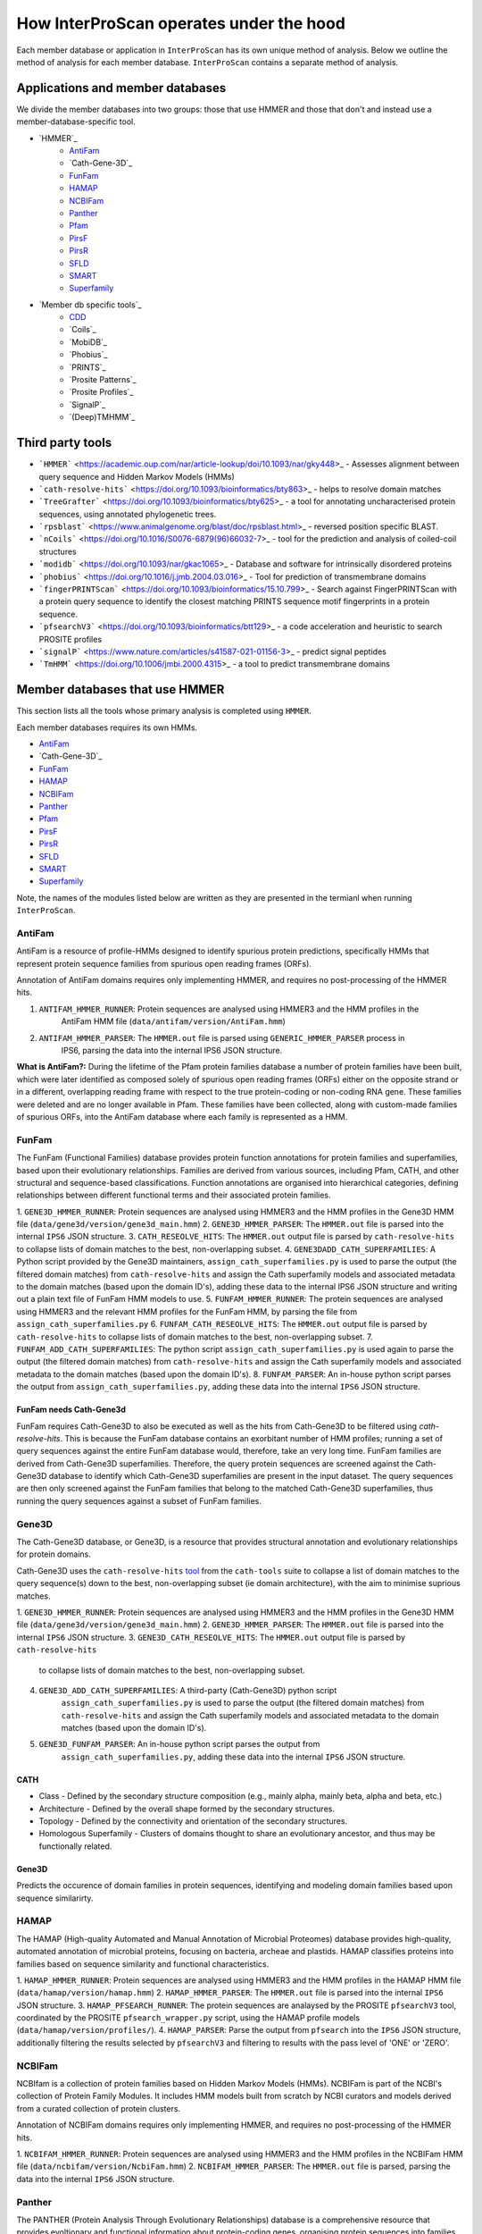 ========================================
How InterProScan operates under the hood
========================================

Each member database or application in ``InterProScan`` has its own unique method of analysis. 
Below we outline the method of analysis for each member database.
``InterProScan`` contains a separate method of analysis.

Applications and member databases
~~~~~~~~~~~~~~~~~~~~~~~~~~~~~~~~~

We divide the member databases into two groups: those that use HMMER and those that don't and instead
use a member-database-specific tool.

* `HMMER`_
   * `AntiFam`_
   * `Cath-Gene-3D`_
   * `FunFam`_
   * `HAMAP`_
   * `NCBIFam`_
   * `Panther`_
   * `Pfam`_
   * `PirsF`_
   * `PirsR`_
   * `SFLD`_
   * `SMART`_
   * `Superfamily`_
* `Member db specific tools`_
   * `CDD`_
   * `Coils`_
   * `MobiDB`_
   * `Phobius`_
   * `PRINTS`_
   * `Prosite Patterns`_
   * `Prosite Profiles`_
   * `SignalP`_
   * `(Deep)TMHMM`_

Third party tools
~~~~~~~~~~~~~~~~~

- ```HMMER``` <https://academic.oup.com/nar/article-lookup/doi/10.1093/nar/gky448>_ - Assesses alignment between query sequence and Hidden Markov Models (HMMs)
- ```cath-resolve-hits``` <https://doi.org/10.1093/bioinformatics/bty863>_ - helps to resolve domain matches
- ```TreeGrafter``` <https://doi.org/10.1093/bioinformatics/bty625>_ - a tool for annotating uncharacterised protein sequences, using annotated phylogenetic trees.
- ```rpsblast``` <https://www.animalgenome.org/blast/doc/rpsblast.html>_ - reversed position specific BLAST.
- ```nCoils``` <https://doi.org/10.1016/S0076-6879(96)66032-7>_ - tool for the prediction and analysis of coiled-coil structures
- ```modidb``` <https://doi.org/10.1093/nar/gkac1065>_ - Database and software for intrinsically disordered proteins
- ```phobius``` <https://doi.org/10.1016/j.jmb.2004.03.016>_ - Tool for prediction of transmembrane domains
- ```fingerPRINTScan``` <https://doi.org/10.1093/bioinformatics/15.10.799>_ - Search against FingerPRINTScan with a protein query sequence to identify the closest matching PRINTS sequence motif fingerprints in a protein sequence.
- ```pfsearchV3``` <https://doi.org/10.1093/bioinformatics/btt129>_ - a code acceleration and heuristic to search PROSITE profiles
- ```signalP``` <https://www.nature.com/articles/s41587-021-01156-3>_ - predict signal peptides
- ```TmHMM``` <https://doi.org/10.1006/jmbi.2000.4315>_ - a tool to predict transmembrane domains

Member databases that use HMMER
~~~~~~~~~~~~~~~~~~~~~~~~~~~~~~~

This section lists all the tools whose primary analysis is completed using ``HMMER``.

Each member databases requires its own HMMs.

* `AntiFam`_
* `Cath-Gene-3D`_
* `FunFam`_
* `HAMAP`_
* `NCBIFam`_
* `Panther`_
* `Pfam`_
* `PirsF`_
* `PirsR`_
* `SFLD`_
* `SMART`_
* `Superfamily`_

Note, the names of the modules listed below are written as they are presented in the termianl 
when running ``InterProScan``.

AntiFam
-------

AntiFam is a resource of profile-HMMs designed to identify spurious protein predictions, 
specifically HMMs that represent protein sequence families from spurious open reading frames (ORFs).

Annotation of AntiFam domains requires only implementing HMMER, and requires no post-processing 
of the HMMER hits.

1. ``ANTIFAM_HMMER_RUNNER``: Protein sequences are analysed using HMMER3 and the HMM profiles in the 
    AntiFam HMM file (``data/antifam/version/AntiFam.hmm``)
2. ``ANTIFAM_HMMER_PARSER``: The ``HMMER.out`` file is parsed using ``GENERIC_HMMER_PARSER`` process in 
    IPS6, parsing the data into the internal IPS6 JSON structure.

**What is AntiFam?:** During the lifetime of the Pfam protein families database a number of protein 
families have been built, which were later identified as composed solely of spurious open 
reading frames (ORFs) either on the opposite strand or in a different, overlapping reading 
frame with respect to the true protein-coding or non-coding RNA gene. These families were 
deleted and are no longer available in Pfam. These families have been collected, along with 
custom-made families of spurious ORFs, into the AntiFam database where each family is 
represented as a HMM.

FunFam
------

The FunFam (Functional Families) database provides protein function annotations for protein 
families and superfamilies, based upon their evolutionary relationships. Families are derived 
from various sources, including Pfam, CATH, and other structural and sequence-based classifications.
Function annotations are organised into hierarchical categories, defining relationships between 
different functional terms and their associated protein families.

1. ``GENE3D_HMMER_RUNNER``: Protein sequences are analysed using HMMER3 and the HMM profiles in the 
Gene3D HMM file (``data/gene3d/version/gene3d_main.hmm``)
2. ``GENE3D_HMMER_PARSER``: The ``HMMER.out`` file is parsed into the internal ``IPS6`` JSON structure.
3. ``CATH_RESEOLVE_HITS``: The ``HMMER.out`` output file is parsed by ``cath-resolve-hits`` to 
collapse lists of domain matches to the best, non-overlapping subset.
4. ``GENE3DADD_CATH_SUPERFAMILIES``: A Python script provided by the Gene3D maintainers, 
``assign_cath_superfamilies.py`` is used to parse the output (the filtered domain matches) from ``cath-resolve-hits`` and assign the Cath 
superfamily models and associated metadata to the domain matches (based upon the domain ID's), 
adding these data to the internal IPS6 JSON structure and writing out a plain text file of FunFam 
HMM models to use.
5. ``FUNFAM_HMMER_RUNNER``: The protein sequences are analysed using HMMER3 and the relevant HMM profiles for the FunFam 
HMM, by parsing the file from ``assign_cath_superfamilies.py``
6. ``FUNFAM_CATH_RESEOLVE_HITS``: The ``HMMER.out`` output file is parsed by ``cath-resolve-hits`` to 
collapse lists of domain matches to the best, non-overlapping subset.
7. ``FUNFAM_ADD_CATH_SUPERFAMILIES``: The python script 
``assign_cath_superfamilies.py`` is used again to parse the output (the filtered domain matches) from
``cath-resolve-hits`` and assign the Cath superfamily models and associated metadata to the domain matches (based upon the domain ID's).
8. ``FUNFAM_PARSER``: An in-house python script parses the output from 
``assign_cath_superfamilies.py``, adding these data into the internal ``IPS6`` JSON structure.

FunFam needs Cath-Gene3d
^^^^^^^^^^^^^^^^^^^^^^^^

FunFam requires Cath-Gene3D to also be executed as well as 
the hits from Cath-Gene3D to be filtered using `cath-resolve-hits`. This is because the 
FunFam database contains an exorbitant number of HMM profiles; running a set of query 
sequences against the entire FunFam database would, therefore, take an very long time. 
FunFam families are derived from Cath-Gene3D superfamilies. Therefore, the query protein 
sequences are screened against the Cath-Gene3D database to identify which Cath-Gene3D 
superfamilies are present in the input dataset. The query sequences are then only screened 
against the FunFam families that belong to the matched Cath-Gene3D superfamilies, thus 
running the query sequences against a subset of FunFam families.

Gene3D
------

The Cath-Gene3D database, or Gene3D, is a resource that provides structural annotation and 
evolutionary relationships for protein domains.

Cath-Gene3D uses the ``cath-resolve-hits`` `tool <https://cath-tools.readthedocs.io/en/latest/tools/cath-resolve-hits/>`_ 
from the ``cath-tools`` suite to collapse a list of domain matches to the query sequence(s) 
down to the best, non-overlapping subset (ie domain architecture), with the aim to minimise 
suprious matches.

1. ``GENE3D_HMMER_RUNNER``: Protein sequences are analysed using HMMER3 and the HMM profiles 
in the Gene3D HMM file (``data/gene3d/version/gene3d_main.hmm``)
2. ``GENE3D_HMMER_PARSER``: The ``HMMER.out`` file is parsed into the internal ``IPS6`` JSON structure.
3. ``GENE3D_CATH_RESEOLVE_HITS``: The ``HMMER.out`` output file is parsed by ``cath-resolve-hits`` 
    to collapse lists of domain matches to the best, non-overlapping subset.
4. ``GENE3D_ADD_CATH_SUPERFAMILIES``: A third-party (Cath-Gene3D) python script 
    ``assign_cath_superfamilies.py`` is used to parse the output (the filtered domain matches) from 
    ``cath-resolve-hits`` and assign the Cath superfamily models and associated metadata to the 
    domain matches (based upon the domain ID's).
5. ``GENE3D_FUNFAM_PARSER``: An in-house python script parses the output from 
    ``assign_cath_superfamilies.py``, adding these data into the internal ``IPS6`` JSON structure.

CATH
^^^^

* Class - Defined by the secondary structure composition (e.g., mainly alpha, mainly beta, alpha and beta, etc.)
* Architecture - Defined by the overall shape formed by the secondary structures.
* Topology - Defined by the connectivity and orientation of the secondary structures.
* Homologous Superfamily - Clusters of domains thought to share an evolutionary ancestor, and thus may be functionally related.

Gene3D
^^^^^^

Predicts the occurence of domain families in protein sequences, identifying and modeling domain 
families based upon sequence similarirty.

HAMAP
-----

The HAMAP (High-quality Automated and Manual Annotation of Microbial Proteomes) database 
provides high-quality, automated annotation of microbial proteins, focusing on bacteria, 
archeae and plastids. HAMAP classifies proteins into families based on sequence similarity 
and functional characteristics.

1. ``HAMAP_HMMER_RUNNER``: Protein sequences are analysed using HMMER3 and the HMM profiles in the 
HAMAP HMM file (``data/hamap/version/hamap.hmm``)
2. ``HAMAP_HMMER_PARSER``: The ``HMMER.out`` file is parsed into the internal ``IPS6`` JSON structure.
3. ``HAMAP_PFSEARCH_RUNNER``: The protein sequences are analaysed by the PROSITE ``pfsearchV3`` 
tool, coordinated by the PROSITE ``pfsearch_wrapper.py`` script, using the HAMAP profile models 
(``data/hamap/version/profiles/``).
4. ``HAMAP_PARSER``: Parse the output from ``pfsearch`` into the ``IPS6`` JSON structure, 
additionally filtering the results selected by ``pfsearchV3`` and filtering to results with 
the pass level of 'ONE' or 'ZERO'.

NCBIFam
-------

NCBIfam is a collection of protein families based on Hidden Markov Models (HMMs). NCBIFam is 
part of the NCBI's collection of Protein Family Modules. It includes HMM models built from 
scratch by NCBI curators and models derived from a curated collection of protein clusters.

Annotation of NCBIFam domains requires only implementing HMMER, and requires no post-processing 
of the HMMER hits.

1. ``NCBIFAM_HMMER_RUNNER``: Protein sequences are analysed using HMMER3 and the HMM profiles in the 
NCBIFam HMM file (``data/ncbifam/version/NcbiFam.hmm``)
2. ``NCBIFAM_HMMER_PARSER``: The ``HMMER.out`` file is parsed, parsing the data into the internal 
``IPS6`` JSON structure.

Panther
-------

The PANTHER (Protein Analysis Through Evolutionary Relationships) database is a comprehensive resource that provides evoltionary and functional information about protein-coding genes, organising protein sequences into families of homologous genes. It classifies genes by their functions, using published scientific experimental evidence and evolutionary relationships to predict function even in the absence of direct experimental evidence.

1. ``PANTHER_HMMER_RUNNER``: Protein sequences are analysed using HMMER3 and the HMM profiles 
in the Panther HMM file (``data/panther/version/famhmm/panther_hmm``)
2. ``PANTHER_HMMER_PARSER``: The ``HMMER.out`` files is parsed into the internal ``IPS6`` 
JSON structure.
3. ``PANTHER_POST_PROCESSER``: The input protein sequences and the hits from HMMER are 
parsed to identify the 
the best matching homologous family. This means there is only ever a maximum of one domain 
hit for a Panther signature within a protein.  The Python package ``TreeGrafter`` is then 
implemented, whcich uses the +15,000 phylogenetic trees in Panther to identify the best 
location of each HMMER hit in the tree. This is used to infer PANTHER sunfamiy annotations, 
and PAINT annotations.
4. ``PANTHER_PARSER``: The output from ``TreeGrafter`` is added to the internal ``IPS6`` 
JSON by the in-house Python script ``process_treegrafter_hits.py``

Only one match per protein
^^^^^^^^^^^^^^^^^^^^^^^^^^

Panther (through the use of ``TreeGrafter``) only takes the best match for each protein sequence, thus only producing **one** match per sequence. This means that in the output JSON file, the E-value and score and not contained under the ``locations`` key, but instead under the ``signature`` key.

TreeGrafter
^^^^^^^^^^^

``TreeGrafter`` is a Python package that looks for the best matching homologous family in a library of pre-calculated, pre-annotated gene trees, grafting the the input sequence to the best location in the tree. The sequence is then annotated by propagating annotations from ancestral nodes in the reference tree. It only allows **one** (the best) match per protein sequence.

PAINT Annotations
^^^^^^^^^^^^^^^^^

PAINT (Phylogenetic Annotation and Inference Tool) annotations are a part of the PANTHER (Protein Analysis THrough Evolutionary Relationships) system. They are used to capture inferences about the evolution of gene function within a gene family, including the gain, inheritance, modification, and loss of function over evolutionary time.

Pfam
----

Pfam is a comprehensive database of protein families and domains. It is a collection of multiple sequence alignments and hidden Markov models (HMMs) representing protein domains and families. 

1. ``PFAM_HMMER_RUNNER``: Protein sequences are analysed using HMMER3 and the HMM profiles 
in the Pfam HMM file (``data/pfam/version/pfam_a.hmm``)
2. ``PFAM_PARSER``: The hits from HMMER are parsed by an in-house post-processing script which 
   for each match decides if to keep or ignore the match by comparing the current match 
   to previously evaluated Pfam matches (which we decided to keep). A match is ignored when: 
   the match overlaps another match, both matches belong to the same clan, and one of the matches 
   is nested in the other. The script parses the selected matches into the internal IPS6 JSON structure.

Nested domains
^^^^^^^^^^^^^^

When evaluating two domains to see if one is nested in the other, the parents of each domain 
are also be considered. Let's say you have two overlapping domains, PFXXXXX and PFYYYYY that 
belong to the same clan. Let's also say that PFXXXXX is not nested in PFYYYYY and PFYYYYY is not 
nested in PFXXXXX. But maybe PFXXXXX is nested in PFZZZZZ and  PFZZZZZ is nested in PFYYYYY.

PirsF
-----

The Protein Information Resource SuperFamily (PISRF) database provides a classification of 
protein sequences into superfamilies based on whole-protein sequence similarity. PIRSF groups 
proteins into hierarchical clusters, ranging from broad superfamilies to more specific subfamilies.

The PIRSF concept is used as a guiding principle to provide comprehensive and non-overlapping 
clustering of UniProtKB sequences into a hierarchical order to reflect their evolutionary relationships.

1. ``PIRSF_HMMER_RUNNER``: Protein sequences are analysed using HMMER3 and the HMM profiles in the 
    PirsF HMM file (``data/pirsf/version/pirsf.hmm``).
2. ``PIRSF_HMMER_PARSER``: The ``HMMER.out`` file is parsed into the internal ``IPS6`` JSON structure.
3. ``PIRSF_RUNNER``: The PirsF perl script ``pirsf.pl`` is used to post-process HMMER hits in the 
HMMER3 out file.
4. ``PIRSF_PARSER``: The output from ``pirsf.pl`` is parsed, and the additional data is added 
to the internal ``IPS6`` JSON structure, and the hits in the ``IPS6`` JSON are filtered to only 
retain the 'best' family and subfamily matches selected by ``pirsf.pl``.

PirsF vs. PirsR
^^^^^^^^^^^^^^^

PIRSF focuses on classifying entire protein sequences into superfamilies to study functional 
and evolutionary relationships, while PIRSR focuses on annotating specific functional sites 
within protein sequences to provide detailed functional insights.

PirsR
-----

The Protein Information Resource Site Rule (PIRSR) database provides site-specific annotations for proteins, identifying functionally important sites, such as active sites, binding sites, and post-translational modification sites. It is a database of protein families based on hidden Markov models (HMMs) and Site Rules.

1. ``PIRSR_HMMER_RUNNER``: Protein sequences are analysed using HMMER3 and the HMM profiles in the 
PirsR HMM file (``data/pirsr/version/pirsr.hmm``).
2. ``PIRSR_HMMER_PARSER``: The ``HMMER.out`` file is parsed into the internal ``IPS6`` JSON structure.
3. ``PIRSR_RUNNER``: The PirsR python script ``pirsr.py`` is used to post-process HMMER hits in 
the HMMER3 ``.dtbl`` file.
4. ``PIRSR_PARSER``: The output from ``pirsr.py`` is parsed, and the additional data is added 
to the internal ``IPS6`` JSON structure, and the hits in the ``IPS6`` JSON.

PirsF vs. PirsR
^^^^^^^^^^^^^^^

PIRSF focuses on classifying entire protein sequences into superfamilies to study functional 
and evolutionary relationships, while PIRSR focuses on annotating specific functional sites 
within protein sequences to provide detailed functional insights.

SFLD
----

The Structure-Function Linkage Database (SFLD) describes structure-function relationships for functionally diverse enzyme superfamilies. SFLD provides a hierarchical classification of enzymes that relates specific sequence-structure features to chemical capabilities, classifying evolutionarily related protein sequences according to shared biochemical functions and mapping these shared functions to conserved active site features.

1. ``SFLD_HMMER_RUNNER``: Protein sequences are analysed using HMMER3 and the HMM profiles 
in the SFLD HMM file (``data/sfld/version/sfld.hmm``). HMMER generates a ``HMMER.out`` file, 
a ``HMMER.dtbl`` file, as well as an alignment file (all three are required for post-processing).
2. ``SFLD_HMMER_PARSER``: The ``HMMER.out`` file is parsed into the internal ``IPS6`` JSON structure.
3. ``SFLD_POST_PROCESSER``: The hits from HMMER are parsed by an in-house post-processing 
script (a binary file compiled from ``sfld_postprocess.h`` and ``sfld_postprocess.c``) which 
parses the ``HMMER.out``, ``HMMER.dtbl`` and alignment file from HMMER. This post-processing 
filteres the matches to only retain domains where all sites (from InterPro) match between the 
model and the query protein sequence, as well as add site annotation data. The output is written 
in the ``HMMER.dtbl`` format.
4. ``SFLD_PARSER``: An in-house Python script parses the output from ``sfld_postprocess``, 
filtering the matches in and adding SFLD site data to the internal IPS6 JSON architecture.

Hierarchical classification in SFLD
^^^^^^^^^^^^^^^^^^^^^^^^^^^^^^^^^^^

**Family:** A set of evolutionarily related enzymes that catalyze the same overall reaction.

**Superfamily:** A broader set of evolutionarily related enzymes with a shared chemical function that maps to a conserved set of active site features.

**Functional Domain:** A single member of a family, either a whole protein or the domains responsible for the enzymatic activity.

**Subgroup:** A set of evolutionarily related enzymes that have more shared features than the superfamily as a whole, but may still catalyze different overall reactions.

SMART
-----

The SMART (Simple Modular Architecture Research Tool) is a web resource that allows the 
identification and annotation of genetically mobile domains and the analysis of domain architectures. 
These domain are extensively annotated with respect to phyletic distributions, functional class, 
tertiary structures and functionally important residues.

1. ``SMART_HMMER_RUNNER``: Protein sequences are analysed using HMMER3 and the HMM profiles in 
the SMART HMM file (``data/smart/version/smart.hmm``).
2. ``SMART_HMMER_PARSER``: The ``HMMER.out`` file is parsed into the internal ``IPS6`` JSON structure.

``InterProScan`` by default uses the implementation of SMART that contains no licensed components. 
Post-processing of SMART matches requires 2 licensed files that need to be obtained from 
SMART for threshold and overlap data. The licensed "overlapping" and "THRESHOLDS" files 
are not included with an ``InterProScan`` by default, and are therefore, not used to post-process
the SMART matches.

SUPERFAMILY
-----------

SUPERFAMILY is a database of structural and functional annotations for all proteins and genomes, and aids classifying protein sequences into structural and functional superfamilies based on their structural domains. SUPERFAMILY uses HMMs to detect structural domains within protein sequences.

1. ``SUPERFAMILY_HMMER_RUNNER``: Protein sequences are analysed using HMMER3 and the HMM 
profiles in the SUPERFAMILY HMM file (``data/superfamily/version/superfamily.hmm``).
2. ``SUPERFAMILY_HMMER_PARSER``: The ``HMMER.out`` file is parsed into the internal ``IPS6`` 
JSON structure.
3. ``SUPERFAMILY_POSTPROCESSER``: Run the SUPERFAMILY perl script ``ass3_single_threaded.pl``.
4. ``SUPERFAMILY_PARSER``: An in-house Python script that parses the binary output from 
``ass3_single_threaded.pl``, filtering the matches in the internal ``IPS6`` JSON and added 
data from the binary to the ``IPS6`` JSON.

Member databases with specific tools
~~~~~~~~~~~~~~~~~~~~~~~~~~~~~~~~~~~~

This section discusses member databases where their tool is unqiue to them

* `CDD`_
* `Coils`_
* `MobiDB`_
* `Phobius`_
* `PRINTS`_
* `Prosite Patterns`_
* `Prosite Profiles`_
* `SignalP`_
* `(Deep)TMHMM`_

CDD
---

The ``CCD: Conserved Domain Database`` is a bioinformatic resource from NCBI that provides 
information about domains that are conserved across multiple different species. Specifically, 
CDD contains a collection of well-annotated multiple sequence alignment (MSA) models (HMMs), 
representing ancient domains and full-length proteins within its database. Models that provide 
significant overlapping annotations are clustered into protein domain superfamilies.

1. ``CDD_RUNNER``: The protein sequences are analysed using ``RPS-BLAST`` from the NCBI ``BLAST+`` 
suite.
2. ``CDD_POSTPROCESS``: The ``rpsbproc`` utility from CDD is used to post-process the hits from 
``RPS-BLAST``.
3. ``CDD_PARSER``: An in-house python script ``cdd_parser.py`` parses the output from ``rpsbproc``, 
filtering hits to only retains those with a hit type of "specific" (thus dropping "non-specific" hits) 
and parsing the output into the internal IPS6 JSON structure.

RPS-BLAST
^^^^^^^^^

Reverse Position-Specific BLAST (``RPS-BLAST``) is a variant of BLAST (the Basic Local Alignment 
Search Tool). ``RPS-BLAST`` searches a query sequence against a database of profiles (instead of a 
database of sequences as with traditional BLAST methods). ``RPS-BLAST`` matches the query sequence 
with a set of conserved domains, Hidden Markov Models (HMMs), or pre-algined profiles.

rspbproc
^^^^^^^^

A wrapper for RPS-BLAST in order to provide results that match those computed by NCBI's on-line 
search services, including site annotation and the location of conserved domain superfamily 
footprints. It is downloaded from the `CDD ftp server <https://ftp.ncbi.nih.gov/pub/mmdb/cdd/rpsbproc/>`_ 
within the IPS6-CDD docker image.

## Coils

The Coils database and the accompanying tool ``ncoils`` are used for the identification of coiled-coil motifs in protein sequences.

1. ``COILS_RUNNER``: The protein sequences are analysed using ``ncoils``.
2. ``COILS_PARSER``: An in-house python script ``coils_parser.py`` parses the output from ``ncoils``, parsing the output into the internal IPS6 JSON structure.

### Notes:

_**Coils:** The Coils database is a curated collection of protein sequences that contain coiled-coil motifs._

_**``ncoils:``:** The ncoils tool is a software program designed to predict the presence of coiled-coil motifs in protein sequences. It uses algorithms that compare the input sequence against the Coils database and apply pattern recognition techniques to identify regions likely to form coiled-coil structures._

_**Coiled-coils:** Structural motifs in proteins that are characterised by two or more alpha-helices coiled together. These are often important for protein-protein interactions and the formation of protein complexes._

## MobiDB

MobiDB and MobiDB Lite are resources that are focused on the annotation and study of protein disorder and mobility.

1. ``MOBI_RUNNER``: The protein sequences are analysed using ``mobiDB Lite`` binary (packaged into the ``IPS6`` docker container).
2. ``MOBI_PARSER``: An in-house python script ``mobi_parser.py`` parses the output from ``mobiDB``, parsing the output into the internal IPS6 JSON structure.

### Notes:

_**mobiDB:** A comprehensive database of detailed annotations of protein disorder and related features, integrating data from various sources._

_**mobiDB Lite:** A streamlined, simplified version of the mobiDB database, designed for the quick and easy access to information about protein disorder. It provides annotations of disordered regions in proteins, which are segments that do not adopt a fixed three-dimensional structure. This lightweight version is particularly useful for researchers who need rapid access to disorder annotations without the detailed features of the full database._

## Phobius

``Phobius`` is a bioinformatic tool for the prediction of signal peptides and transmembrane domains in protein sequences.

1. ``PHOBIUS_RUNNER``: The protein sequences are parsed using the sequence analysis tool ``Phobius`` to predict the presence of signal peptides and transmembrane domains.
2. ``PHOBIUS_PARSER``: The output from ``Phobius`` is parsed into the internal IPS6 JSON structure, using an in-house python script.

### Notes:

_**Signal peptides:** A signal peptide, also known as a signal sequence, localisation sequence, or leader peptide, is a short peptide (protein sequence) that is usually 16-30 amino acids long. It is present at the N-terminus (or occasionally at the C-terminus or internally) of most newly synthesised proteins that are destined toward the secretory pathway. The role of the signal peptide is to prompt the transportation of the protein to a specific region of the cell, often the cell membrane. The signal peptide is typically cleaved following the succcessfully translocation of the protein._

_**Transmembrane regions:** The transmembrane region/domain in a protein sequence is the region of the protein that spans the entirety of the cell membrane. Transmembrane regions are typically composed of hydrophobic (water repelling) amino acids, forming a structure that is compatible with the hydrophobic environment between the lipid bilayers of the cell membrane._

## PRINTS

The PRINTS database contains conserved motifs (fingerprints) representing protein families, and the ``fingerPRINTScan`` tool is used to identify these motifs in protein sequences, aiding in protein classification and functional prediction.

1. ``PRINTS_RUNNER``: The protein sequences are parsed using the sequence analysis tool ``fingerPRINTScan`` to predict the presence of conserved motifs.
2. ``PRINTS_PARSER``: The output from ``fingerPRINTScan`` is parsed into the internal IPS6 JSON structure, using an in-house python script.

### Notes:

_**PRINT:** The PRINTS database is a collection of protein fingerprints, which are groups of conserved motifs or patterns that characterise protein families. These fingerprints are derived from sequence alignments and are used to identify and classify proteins based on their evolutionary relationships and functional similarities._

_**fingerprint:** A fingerprint is a group of conserved motifs used to characterise a protein family._

_**``fingerPRINTScan``:** fingerPRINTScan is a software tool designed to scan protein sequences for the presence of fingerprints stored in the PRINTS database._

## PROSITE Patterns

PROSITE is a database of protein domains, families, and functional sites. It contains biologically significant sites and patterns that help in identifying these features in protein sequences. PROSITE is widely used for protein annotation and to predict the function of newly discovered proteins based on their sequence similarity to known patterns.

1. ``PROSITE_RUNNER``: The protein sequences are analaysed by the PROSITE perl script ``ps_scan.pl``, using the PROSITE Patterns models (``prosite_patterns.dat``) and evaluator models (``evaluator.dat``), by coordinating running ``pfscanV3``.
2. ``PROSITE_PARSER``: The output from ``ps_scan.pl`` is parsed into the internal ``IPS6`` JSON structure by an in-house Python script, which filteres out all matches that do not have a match level of 'STRONG'.

### Notes:

_**PROSITE Patterns:** PROSITE patterns, also known as motifs or signatures, are short, descriptive sequences that represent conserved regions within protein families. These patterns are typically made up of specific amino acids that are highly conserved and are often critical for the protein's function or structure. Patterns are usually represented using regular expressions that describe the amino acid sequence, allowing for some degree of variability. For example, a PROSITE pattern might specify a conserved sequence where certain positions can tolerate a limited range of amino acids._

_**``pfscan``:** A tool to scan protein sequences for PROSITE patterns. It uses predefined patterns (regular expressions) to scan sequences, looking for exact or near-exact matches to the specified patterns in the PROSITE database._

_**PROSITE Patterns vs Profiles:** PROSITE patterns are simple, descriptive motifs representing conserved sequences, while PROSITE profiles are detailed, position-specific scoring matrices that offer a more sensitive and comprehensive means of identifying and classifying protein domains and families. Both are used in the PROSITE database for annotating and predicting protein functions._

## PROSITE Profiles

PROSITE is a database of protein domains, families, and functional sites. It contains biologically significant sites and patterns that help in identifying these features in protein sequences. PROSITE is widely used for protein annotation and to predict the function of newly discovered proteins based on their sequence similarity to known patterns.

1. ``PROSITE_RUNNER``: The protein sequences are analaysed by the PROSITE perl script ``ps_scan.pl``, using the PROSITE Profile models (``prosite_profiles.dat``) and evaluator models (``evaluator.dat``), by coordinating running ``pfsearchV3``.
2. ``PROSITE_PARSER``: The output from ``ps_scan.pl`` is parsed into the internal ``IPS6`` JSON structure by an in-house Python script, which filteres out all matches that do not have a match level of 'ONE', 'ZERO', 'MINUS_ONE'.

### Notes:

_**PROSITE Profile:** PROSITE profiles are more complex and sensitive than patterns. They are position-specific scoring matrices (PSSMs) that provide a quantitative measure of how well a sequence fits a particular protein domain or family. Profiles capture the variability at each position in the sequence, assigning scores based on the likelihood of observing each amino acid at each position. Profiles can detect more distant relationships than patterns, and are particularly useful for identifying members of protein families that have diverged significantly, i.e. where simple patterns might fail._

_**``pfsearch``:** A tool to search protein sequences against a database of PROSITE profiles. It uses profiles (position-specific scoring matrices) to perform searches, which allows for the detection of distant evolutionary relationships and more subtle sequence features. ``pfsearch`` compares the input protein sequences to the profiles in the PROSITE database and calculates scores to identify matches._

_**PROSITE Patterns vs Profiles:** PROSITE patterns are simple, descriptive motifs representing conserved sequences, while PROSITE profiles are detailed, position-specific scoring matrices that offer a more sensitive and comprehensive means of identifying and classifying protein domains and families. Both are used in the PROSITE database for annotating and predicting protein functions._

## SignalP

``SignalP`` is a bioinformatic tool for the prediction of the signal peptides and the location of their cleavage sites.

1. ``SIGNALP_RUNNER``: The protein sequences are parsed using the sequence analysis tool ``SignalP`` to predict the presence of signal peptides.
2. ``SIGNALP_PARSER``: The output from ``SignalP`` is parsed into the internal IPS6 JSON structure, using an in-house python script.

### Notes:

_**Signal peptides:** A signal peptide, also known as a signal sequence, localisation sequence, or leader peptide, is a short peptide (protein sequence) that is usually 16-30 amino acids long. It is present at the N-terminus (or occasionally at the C-terminus or internally) of most newly synthesised proteins that are destined toward the secretory pathway. The role of the signal peptide is to prompt the transportation of the protein to a specific region of the cell, often the cell membrane. The signal peptide is typically cleaved following the succcessfully translocation of the protein._

## (Deep)TMHMM

TMHMM is used to predict the presence of transmembrane domains within protein sequences. DeepTMHMM specifically uses deep leearning methos to predicte the membrane topology of transmembrane proteins. The model employed by DeepTMHMM encodes the primary amino acid sequence by a pre-trained language model and decodes the topology by a state space model to produce topology and type predictions at unprecedented accuracy.

1. ``TMHMM_RUNNER``: The protein sequences are parsed using the sequence analysis toole ``DeepTHMM``
2. ``TMHMM_PARSER``: The output from ``SignalP`` is parsed into the internal IPS6 JSON structure, using an in-house python script.

### Notes:

_**Transmembrane regions:** The transmembrane region/domain in a protein sequence is the region of the protein that spans the entirety of the cell membrane. Transmembrane regions are typically composed of hydrophobic (water repelling) amino acids, forming a structure that is compatible with the hydrophobic environment between the lipid bilayers of the cell membrane._
